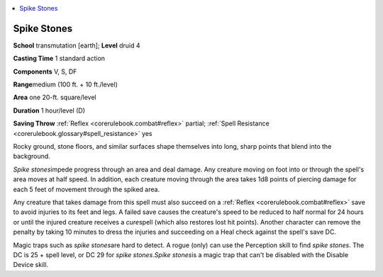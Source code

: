 
.. _`corerulebook.spells.spikestones`:

.. contents:: \ 

.. _`corerulebook.spells.spikestones#spike_stones`:

Spike Stones
=============

\ **School**\  transmutation [earth]; \ **Level**\  druid 4

\ **Casting Time**\  1 standard action

\ **Components**\  V, S, DF

\ **Range**\ medium (100 ft. + 10 ft./level)

\ **Area**\  one 20-ft. square/level

\ **Duration**\  1 hour/level (D)

\ **Saving Throw**\  :ref:`Reflex <corerulebook.combat#reflex>`\  partial; :ref:`Spell Resistance <corerulebook.glossary#spell_resistance>`\  yes

Rocky ground, stone floors, and similar surfaces shape themselves into long, sharp points that blend into the background.

\ *Spike stones*\ impede progress through an area and deal damage. Any creature moving on foot into or through the spell's area moves at half speed. In addition, each creature moving through the area takes 1d8 points of piercing damage for each 5 feet of movement through the spiked area.

Any creature that takes damage from this spell must also succeed on a :ref:`Reflex <corerulebook.combat#reflex>`\  save to avoid injuries to its feet and legs. A failed save causes the creature's speed to be reduced to half normal for 24 hours or until the injured creature receives a \ *cure*\ spell (which also restores lost hit points). Another character can remove the penalty by taking 10 minutes to dress the injuries and succeeding on a Heal check against the spell's save DC.

Magic traps such as \ *spike stones*\ are hard to detect. A rogue (only) can use the Perception skill to find \ *spike stones*\ . The DC is 25 + spell level, or DC 29 for \ *spike stones*\ .\ *Spike stones*\ is a magic trap that can't be disabled with the Disable Device skill.

